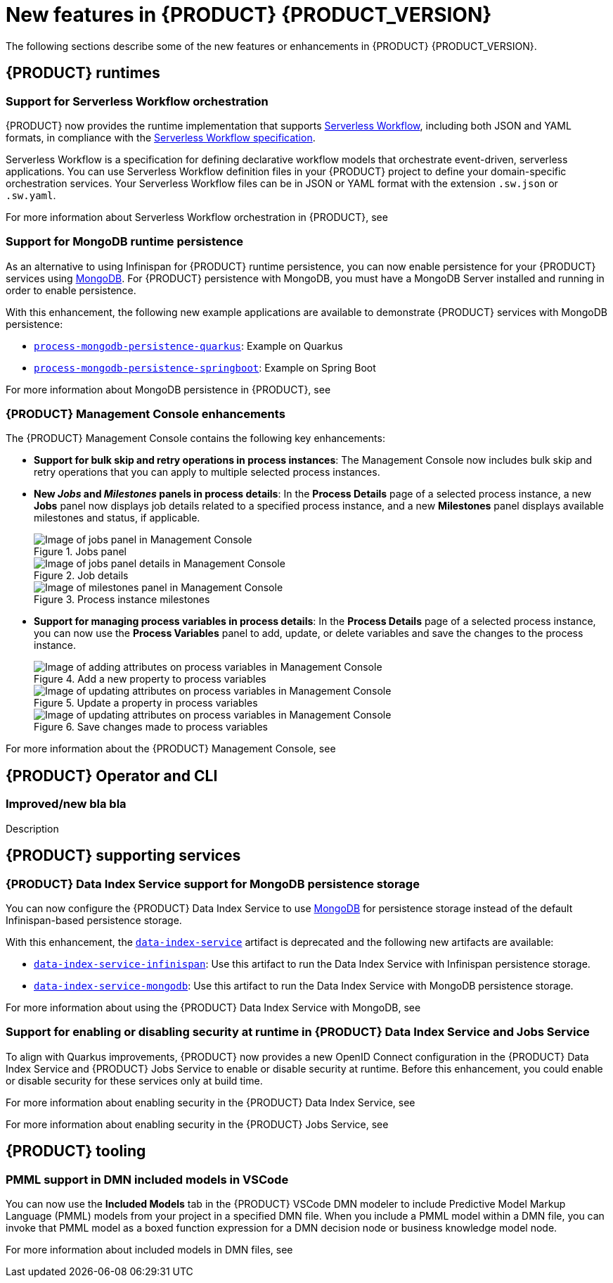 [id='ref-kogito-rn-new-features_{context}']
= New features in {PRODUCT} {PRODUCT_VERSION}

The following sections describe some of the new features or enhancements in {PRODUCT} {PRODUCT_VERSION}.

== {PRODUCT} runtimes

=== Support for Serverless Workflow orchestration

{PRODUCT} now provides the runtime implementation that supports https://github.com/serverlessworkflow/specification/blob/master/specification.md[Serverless Workflow], including both JSON and YAML formats, in compliance with the https://github.com/serverlessworkflow/specification[Serverless Workflow specification].

Serverless Workflow is a specification for defining declarative workflow models that orchestrate event-driven, serverless applications. You can use Serverless Workflow definition files in your {PRODUCT} project to define your domain-specific orchestration services. Your Serverless Workflow files can be in JSON or YAML format with the extension `.sw.json` or `.sw.yaml`.

For more information about Serverless Workflow orchestration in {PRODUCT}, see
ifdef::KOGITO[]
{URL_ORCHESTRATING_SERVICES}[_{ORCHESTRATING_SERVICES}_].
endif::[]
ifdef::KOGITO-COMM[]
xref:chap-kogito-orchestrating-serverless[].
endif::[]

=== Support for MongoDB runtime persistence

As an alternative to using Infinispan for {PRODUCT} runtime persistence, you can now enable persistence for your {PRODUCT} services using https://www.mongodb.com/[MongoDB]. For {PRODUCT} persistence with MongoDB, you must have a MongoDB Server installed and running in order to enable persistence.

With this enhancement, the following new example applications are available to demonstrate {PRODUCT} services with MongoDB persistence:

* https://github.com/kiegroup/kogito-examples/tree/stable/process-mongodb-persistence-quarkus[`process-mongodb-persistence-quarkus`]: Example on Quarkus
* https://github.com/kiegroup/kogito-examples/tree/stable/process-mongodb-persistence-springboot[`process-mongodb-persistence-springboot`]: Example on Spring Boot

For more information about MongoDB persistence in {PRODUCT}, see
ifdef::KOGITO[]
{URL_CONFIGURING_KOGITO}#proc-mongodb-persistence-enabling_kogito-configuring[_{CONFIGURING_KOGITO}_].
endif::[]
ifdef::KOGITO-COMM[]
xref:proc-mongodb-persistence-enabling_kogito-configuring[].
endif::[]

=== {PRODUCT} Management Console enhancements

The {PRODUCT} Management Console contains the following key enhancements:

* *Support for bulk skip and retry operations in process instances*: The Management Console now includes bulk skip and retry operations that you can apply to multiple selected process instances.
* *New _Jobs_ and _Milestones_ panels in process details*: In the *Process Details* page of a selected process instance, a new *Jobs* panel now displays job details related to a specified process instance, and a new *Milestones* panel displays available milestones and status, if applicable.
+
.Jobs panel
image::kogito/bpmn/kogito-management-console-jobs-panel.png[Image of jobs panel in Management Console]
+
.Job details
image::kogito/bpmn/kogito-management-console-jobs-panel-details.png[Image of jobs panel details in Management Console]
+
.Process instance milestones
image::kogito/bpmn/kogito-management-console-milestones-panel.png[Image of milestones panel in Management Console]
* *Support for managing process variables in process details*: In the *Process Details* page of a selected process instance, you can now use the *Process Variables* panel to add, update, or delete variables and save the changes to the process instance.
+
.Add a new property to process variables
image::kogito/bpmn/kogito-management-console-variables-add-attribute.png[Image of adding attributes on process variables in Management Console]
+
.Update a property in process variables
image::kogito/bpmn/kogito-management-console-variables-update-attribute.png[Image of updating attributes on process variables in Management Console]
+
.Save changes made to process variables
image::kogito/bpmn/kogito-management-console-variables-save-changes.png[Image of updating attributes on process variables in Management Console]

For more information about the {PRODUCT} Management Console, see
ifdef::KOGITO[]
{URL_PROCESS_SERVICES}#con-management-console_kogito-developing-process-services[_{PROCESS_SERVICES}_].
endif::[]
ifdef::KOGITO-COMM[]
xref:con-management-console_kogito-developing-process-services[].
endif::[]

== {PRODUCT} Operator and CLI

=== Improved/new bla bla

Description

== {PRODUCT} supporting services

=== {PRODUCT} Data Index Service support for MongoDB persistence storage

You can now configure the {PRODUCT} Data Index Service to use https://www.mongodb.com/[MongoDB] for persistence storage instead of the default Infinispan-based persistence storage.

With this enhancement, the https://repository.jboss.org/org/kie/kogito/data-index-service/[`data-index-service`] artifact is deprecated and the following new artifacts are available:

* https://repository.jboss.org/org/kie/kogito/data-index-service-infinispan/[`data-index-service-infinispan`]: Use this artifact to run the Data Index Service with Infinispan persistence storage.
* https://repository.jboss.org/org/kie/kogito/data-index-service-mongodb/[`data-index-service-mongodb`]: Use this artifact to run the Data Index Service with MongoDB persistence storage.

For more information about using the {PRODUCT} Data Index Service with MongoDB, see
ifdef::KOGITO[]
{URL_CONFIGURING_KOGITO}#proc-data-index-service-mongodb_kogito-configuring[_{CONFIGURING_KOGITO}_].
endif::[]
ifdef::KOGITO-COMM[]
xref:proc-data-index-service-mongodb_kogito-configuring[].
endif::[]

=== Support for enabling or disabling security at runtime in {PRODUCT} Data Index Service and Jobs Service

To align with Quarkus improvements, {PRODUCT} now provides a new OpenID Connect configuration in the {PRODUCT} Data Index Service and
{PRODUCT} Jobs Service to enable or disable security at runtime. Before this enhancement, you could enable or disable security for these services only at build time.

For more information about enabling security in the {PRODUCT} Data Index Service, see
ifdef::KOGITO[]
{URL_CONFIGURING_KOGITO}#proc-data-index-service-security_kogito-configuring[_{CONFIGURING_KOGITO}_]
endif::[]
ifdef::KOGITO-COMM[]
xref:proc-data-index-service-security_kogito-configuring[].
endif::[]

For more information about enabling security in the {PRODUCT} Jobs Service, see
ifdef::KOGITO[]
{URL_CONFIGURING_KOGITO}#proc-jobs-service-security_kogito-configuring[_{CONFIGURING_KOGITO}_]
endif::[]
ifdef::KOGITO-COMM[]
xref:proc-jobs-service-security_kogito-configuring[].
endif::[]

== {PRODUCT} tooling

=== PMML support in DMN included models in VSCode

You can now use the *Included Models* tab in the {PRODUCT} VSCode DMN modeler to include Predictive Model Markup Language (PMML) models from your project in a specified DMN file. When you include a PMML model within a DMN file, you can invoke that PMML model as a boxed function expression for a DMN decision node or business knowledge model node.

For more information about included models in DMN files, see
ifdef::KOGITO[]
{URL_DECISION_SERVICES}#con-dmn-included-models_dmn-models[_{DECISION_SERVICES}_]
endif::[]
ifdef::KOGITO-COMM[]
xref:con-dmn-included-models_dmn-models[].
endif::[]
